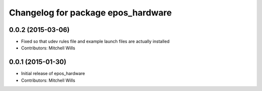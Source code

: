 ^^^^^^^^^^^^^^^^^^^^^^^^^^^^^^^^^^^
Changelog for package epos_hardware
^^^^^^^^^^^^^^^^^^^^^^^^^^^^^^^^^^^

0.0.2 (2015-03-06)
------------------
* Fixed so that udev rules file and example launch files are actually installed
* Contributors: Mitchell Wills

0.0.1 (2015-01-30)
------------------
* Initial release of epos_hardware
* Contributors: Mitchell Wills
